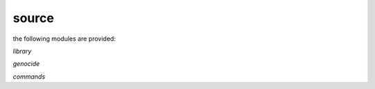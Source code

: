 .. _source:

.. raw:: html

    <br>

.. title:: Source

source
------

.. raw:: html

    <br>


the following modules are provided:


*library*

.. autosummary::
    :toctree: 
    :template: base.rst

    genocide.csl		command
    genocide.evt		event
    genocide.hdl		handler
    genocide.obj		object
    genocide.rpt		repeater
    genocide.thr		thread
    genocide.tms		times
    genocide.usr		user


*genocide*


.. autosummary::
    :toctree: 
    :template: base.rst

    genocide.irc		internet relay chat
    genocide.mbx		mailbox
    genocide.rss		rich site syndicate
    genocide.scn		scan
    genocide.udp		udp to irc

*commands*


.. autosummary::
    :toctree: 
    :template: base.rst

    genocide.cmd.mdl		genocide model
    genocide.cmd.req		request
    genocide.cmd.slg		slug
    genocide.cmd.trt		torture definition
